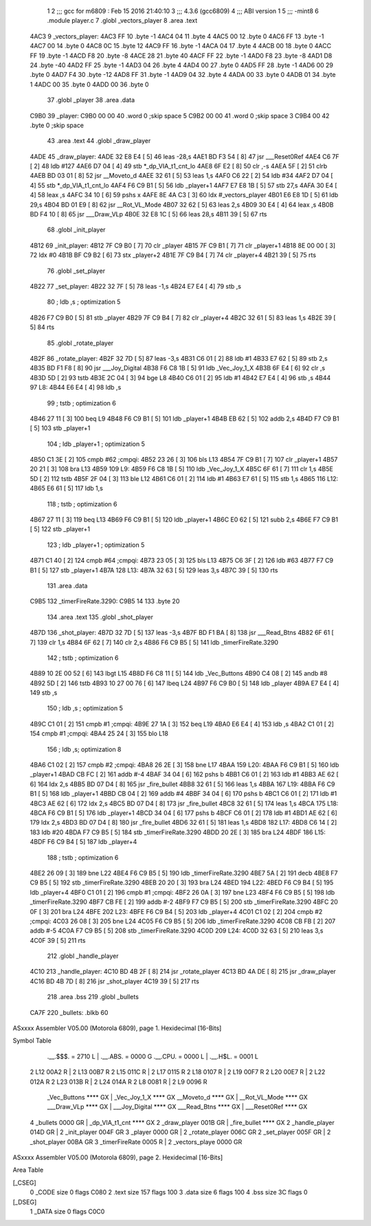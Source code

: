                               1 
                              2 ;;; gcc for m6809 : Feb 15 2016 21:40:10
                              3 ;;; 4.3.6 (gcc6809)
                              4 ;;; ABI version 1
                              5 ;;; -mint8
                              6 	.module	player.c
                              7 	.globl _vectors_player
                              8 	.area .text
   4AC3                       9 _vectors_player:
   4AC3 FF                   10 	.byte	-1
   4AC4 04                   11 	.byte	4
   4AC5 00                   12 	.byte	0
   4AC6 FF                   13 	.byte	-1
   4AC7 00                   14 	.byte	0
   4AC8 0C                   15 	.byte	12
   4AC9 FF                   16 	.byte	-1
   4ACA 04                   17 	.byte	4
   4ACB 00                   18 	.byte	0
   4ACC FF                   19 	.byte	-1
   4ACD F8                   20 	.byte	-8
   4ACE 28                   21 	.byte	40
   4ACF FF                   22 	.byte	-1
   4AD0 F8                   23 	.byte	-8
   4AD1 D8                   24 	.byte	-40
   4AD2 FF                   25 	.byte	-1
   4AD3 04                   26 	.byte	4
   4AD4 00                   27 	.byte	0
   4AD5 FF                   28 	.byte	-1
   4AD6 00                   29 	.byte	0
   4AD7 F4                   30 	.byte	-12
   4AD8 FF                   31 	.byte	-1
   4AD9 04                   32 	.byte	4
   4ADA 00                   33 	.byte	0
   4ADB 01                   34 	.byte	1
   4ADC 00                   35 	.byte	0
   4ADD 00                   36 	.byte	0
                             37 	.globl _player
                             38 	.area .data
   C9B0                      39 _player:
   C9B0 00 00                40 	.word	0	;skip space 5
   C9B2 00 00                41 	.word	0	;skip space 3
   C9B4 00                   42 	.byte	0	;skip space
                             43 	.area .text
                             44 	.globl _draw_player
   4ADE                      45 _draw_player:
   4ADE 32 E8 E4      [ 5]   46 	leas	-28,s
   4AE1 BD F3 54      [ 8]   47 	jsr	___Reset0Ref
   4AE4 C6 7F         [ 2]   48 	ldb	#127
   4AE6 D7 04         [ 4]   49 	stb	*_dp_VIA_t1_cnt_lo
   4AE8 6F E2         [ 8]   50 	clr	,-s
   4AEA 5F            [ 2]   51 	clrb
   4AEB BD 03 01      [ 8]   52 	jsr	__Moveto_d
   4AEE 32 61         [ 5]   53 	leas	1,s
   4AF0 C6 22         [ 2]   54 	ldb	#34
   4AF2 D7 04         [ 4]   55 	stb	*_dp_VIA_t1_cnt_lo
   4AF4 F6 C9 B1      [ 5]   56 	ldb	_player+1
   4AF7 E7 E8 1B      [ 5]   57 	stb	27,s
   4AFA 30 E4         [ 4]   58 	leax	,s
   4AFC 34 10         [ 6]   59 	pshs	x
   4AFE 8E 4A C3      [ 3]   60 	ldx	#_vectors_player
   4B01 E6 E8 1D      [ 5]   61 	ldb	29,s
   4B04 BD 01 E9      [ 8]   62 	jsr	__Rot_VL_Mode
   4B07 32 62         [ 5]   63 	leas	2,s
   4B09 30 E4         [ 4]   64 	leax	,s
   4B0B BD F4 10      [ 8]   65 	jsr	___Draw_VLp
   4B0E 32 E8 1C      [ 5]   66 	leas	28,s
   4B11 39            [ 5]   67 	rts
                             68 	.globl _init_player
   4B12                      69 _init_player:
   4B12 7F C9 B0      [ 7]   70 	clr	_player
   4B15 7F C9 B1      [ 7]   71 	clr	_player+1
   4B18 8E 00 00      [ 3]   72 	ldx	#0
   4B1B BF C9 B2      [ 6]   73 	stx	_player+2
   4B1E 7F C9 B4      [ 7]   74 	clr	_player+4
   4B21 39            [ 5]   75 	rts
                             76 	.globl _set_player
   4B22                      77 _set_player:
   4B22 32 7F         [ 5]   78 	leas	-1,s
   4B24 E7 E4         [ 4]   79 	stb	,s
                             80 	; ldb	,s	; optimization 5
   4B26 F7 C9 B0      [ 5]   81 	stb	_player
   4B29 7F C9 B4      [ 7]   82 	clr	_player+4
   4B2C 32 61         [ 5]   83 	leas	1,s
   4B2E 39            [ 5]   84 	rts
                             85 	.globl _rotate_player
   4B2F                      86 _rotate_player:
   4B2F 32 7D         [ 5]   87 	leas	-3,s
   4B31 C6 01         [ 2]   88 	ldb	#1
   4B33 E7 62         [ 5]   89 	stb	2,s
   4B35 BD F1 F8      [ 8]   90 	jsr	___Joy_Digital
   4B38 F6 C8 1B      [ 5]   91 	ldb	_Vec_Joy_1_X
   4B3B 6F E4         [ 6]   92 	clr	,s
   4B3D 5D            [ 2]   93 	tstb
   4B3E 2C 04         [ 3]   94 	bge	L8
   4B40 C6 01         [ 2]   95 	ldb	#1
   4B42 E7 E4         [ 4]   96 	stb	,s
   4B44                      97 L8:
   4B44 E6 E4         [ 4]   98 	ldb	,s
                             99 	; tstb	; optimization 6
   4B46 27 11         [ 3]  100 	beq	L9
   4B48 F6 C9 B1      [ 5]  101 	ldb	_player+1
   4B4B EB 62         [ 5]  102 	addb	2,s
   4B4D F7 C9 B1      [ 5]  103 	stb	_player+1
                            104 	; ldb	_player+1	; optimization 5
   4B50 C1 3E         [ 2]  105 	cmpb	#62	;cmpqi:
   4B52 23 26         [ 3]  106 	bls	L13
   4B54 7F C9 B1      [ 7]  107 	clr	_player+1
   4B57 20 21         [ 3]  108 	bra	L13
   4B59                     109 L9:
   4B59 F6 C8 1B      [ 5]  110 	ldb	_Vec_Joy_1_X
   4B5C 6F 61         [ 7]  111 	clr	1,s
   4B5E 5D            [ 2]  112 	tstb
   4B5F 2F 04         [ 3]  113 	ble	L12
   4B61 C6 01         [ 2]  114 	ldb	#1
   4B63 E7 61         [ 5]  115 	stb	1,s
   4B65                     116 L12:
   4B65 E6 61         [ 5]  117 	ldb	1,s
                            118 	; tstb	; optimization 6
   4B67 27 11         [ 3]  119 	beq	L13
   4B69 F6 C9 B1      [ 5]  120 	ldb	_player+1
   4B6C E0 62         [ 5]  121 	subb	2,s
   4B6E F7 C9 B1      [ 5]  122 	stb	_player+1
                            123 	; ldb	_player+1	; optimization 5
   4B71 C1 40         [ 2]  124 	cmpb	#64	;cmpqi:
   4B73 23 05         [ 3]  125 	bls	L13
   4B75 C6 3F         [ 2]  126 	ldb	#63
   4B77 F7 C9 B1      [ 5]  127 	stb	_player+1
   4B7A                     128 L13:
   4B7A 32 63         [ 5]  129 	leas	3,s
   4B7C 39            [ 5]  130 	rts
                            131 	.area .data
   C9B5                     132 _timerFireRate.3290:
   C9B5 14                  133 	.byte	20
                            134 	.area .text
                            135 	.globl _shot_player
   4B7D                     136 _shot_player:
   4B7D 32 7D         [ 5]  137 	leas	-3,s
   4B7F BD F1 BA      [ 8]  138 	jsr	___Read_Btns
   4B82 6F 61         [ 7]  139 	clr	1,s
   4B84 6F 62         [ 7]  140 	clr	2,s
   4B86 F6 C9 B5      [ 5]  141 	ldb	_timerFireRate.3290
                            142 	; tstb	; optimization 6
   4B89 10 2E 00 52   [ 6]  143 	lbgt	L15
   4B8D F6 C8 11      [ 5]  144 	ldb	_Vec_Buttons
   4B90 C4 08         [ 2]  145 	andb	#8
   4B92 5D            [ 2]  146 	tstb
   4B93 10 27 00 76   [ 6]  147 	lbeq	L24
   4B97 F6 C9 B0      [ 5]  148 	ldb	_player
   4B9A E7 E4         [ 4]  149 	stb	,s
                            150 	; ldb	,s	; optimization 5
   4B9C C1 01         [ 2]  151 	cmpb	#1	;cmpqi:
   4B9E 27 1A         [ 3]  152 	beq	L19
   4BA0 E6 E4         [ 4]  153 	ldb	,s
   4BA2 C1 01         [ 2]  154 	cmpb	#1	;cmpqi:
   4BA4 25 24         [ 3]  155 	blo	L18
                            156 	; ldb	,s; optimization 8
   4BA6 C1 02         [ 2]  157 	cmpb	#2	;cmpqi:
   4BA8 26 2E         [ 3]  158 	bne	L17
   4BAA                     159 L20:
   4BAA F6 C9 B1      [ 5]  160 	ldb	_player+1
   4BAD CB FC         [ 2]  161 	addb	#-4
   4BAF 34 04         [ 6]  162 	pshs	b
   4BB1 C6 01         [ 2]  163 	ldb	#1
   4BB3 AE 62         [ 6]  164 	ldx	2,s
   4BB5 BD 07 D4      [ 8]  165 	jsr	_fire_bullet
   4BB8 32 61         [ 5]  166 	leas	1,s
   4BBA                     167 L19:
   4BBA F6 C9 B1      [ 5]  168 	ldb	_player+1
   4BBD CB 04         [ 2]  169 	addb	#4
   4BBF 34 04         [ 6]  170 	pshs	b
   4BC1 C6 01         [ 2]  171 	ldb	#1
   4BC3 AE 62         [ 6]  172 	ldx	2,s
   4BC5 BD 07 D4      [ 8]  173 	jsr	_fire_bullet
   4BC8 32 61         [ 5]  174 	leas	1,s
   4BCA                     175 L18:
   4BCA F6 C9 B1      [ 5]  176 	ldb	_player+1
   4BCD 34 04         [ 6]  177 	pshs	b
   4BCF C6 01         [ 2]  178 	ldb	#1
   4BD1 AE 62         [ 6]  179 	ldx	2,s
   4BD3 BD 07 D4      [ 8]  180 	jsr	_fire_bullet
   4BD6 32 61         [ 5]  181 	leas	1,s
   4BD8                     182 L17:
   4BD8 C6 14         [ 2]  183 	ldb	#20
   4BDA F7 C9 B5      [ 5]  184 	stb	_timerFireRate.3290
   4BDD 20 2E         [ 3]  185 	bra	L24
   4BDF                     186 L15:
   4BDF F6 C9 B4      [ 5]  187 	ldb	_player+4
                            188 	; tstb	; optimization 6
   4BE2 26 09         [ 3]  189 	bne	L22
   4BE4 F6 C9 B5      [ 5]  190 	ldb	_timerFireRate.3290
   4BE7 5A            [ 2]  191 	decb
   4BE8 F7 C9 B5      [ 5]  192 	stb	_timerFireRate.3290
   4BEB 20 20         [ 3]  193 	bra	L24
   4BED                     194 L22:
   4BED F6 C9 B4      [ 5]  195 	ldb	_player+4
   4BF0 C1 01         [ 2]  196 	cmpb	#1	;cmpqi:
   4BF2 26 0A         [ 3]  197 	bne	L23
   4BF4 F6 C9 B5      [ 5]  198 	ldb	_timerFireRate.3290
   4BF7 CB FE         [ 2]  199 	addb	#-2
   4BF9 F7 C9 B5      [ 5]  200 	stb	_timerFireRate.3290
   4BFC 20 0F         [ 3]  201 	bra	L24
   4BFE                     202 L23:
   4BFE F6 C9 B4      [ 5]  203 	ldb	_player+4
   4C01 C1 02         [ 2]  204 	cmpb	#2	;cmpqi:
   4C03 26 08         [ 3]  205 	bne	L24
   4C05 F6 C9 B5      [ 5]  206 	ldb	_timerFireRate.3290
   4C08 CB FB         [ 2]  207 	addb	#-5
   4C0A F7 C9 B5      [ 5]  208 	stb	_timerFireRate.3290
   4C0D                     209 L24:
   4C0D 32 63         [ 5]  210 	leas	3,s
   4C0F 39            [ 5]  211 	rts
                            212 	.globl _handle_player
   4C10                     213 _handle_player:
   4C10 BD 4B 2F      [ 8]  214 	jsr	_rotate_player
   4C13 BD 4A DE      [ 8]  215 	jsr	_draw_player
   4C16 BD 4B 7D      [ 8]  216 	jsr	_shot_player
   4C19 39            [ 5]  217 	rts
                            218 	.area .bss
                            219 	.globl	_bullets
   CA7F                     220 _bullets:	.blkb	60
ASxxxx Assembler V05.00  (Motorola 6809), page 1.
Hexidecimal [16-Bits]

Symbol Table

    .__.$$$.       =   2710 L   |     .__.ABS.       =   0000 G
    .__.CPU.       =   0000 L   |     .__.H$L.       =   0001 L
  2 L12                00A2 R   |   2 L13                00B7 R
  2 L15                011C R   |   2 L17                0115 R
  2 L18                0107 R   |   2 L19                00F7 R
  2 L20                00E7 R   |   2 L22                012A R
  2 L23                013B R   |   2 L24                014A R
  2 L8                 0081 R   |   2 L9                 0096 R
    _Vec_Buttons       **** GX  |     _Vec_Joy_1_X       **** GX
    __Moveto_d         **** GX  |     __Rot_VL_Mode      **** GX
    ___Draw_VLp        **** GX  |     ___Joy_Digital     **** GX
    ___Read_Btns       **** GX  |     ___Reset0Ref       **** GX
  4 _bullets           0000 GR  |     _dp_VIA_t1_cnt     **** GX
  2 _draw_player       001B GR  |     _fire_bullet       **** GX
  2 _handle_player     014D GR  |   2 _init_player       004F GR
  3 _player            0000 GR  |   2 _rotate_player     006C GR
  2 _set_player        005F GR  |   2 _shot_player       00BA GR
  3 _timerFireRate     0005 R   |   2 _vectors_playe     0000 GR

ASxxxx Assembler V05.00  (Motorola 6809), page 2.
Hexidecimal [16-Bits]

Area Table

[_CSEG]
   0 _CODE            size    0   flags C080
   2 .text            size  157   flags  100
   3 .data            size    6   flags  100
   4 .bss             size   3C   flags    0
[_DSEG]
   1 _DATA            size    0   flags C0C0

